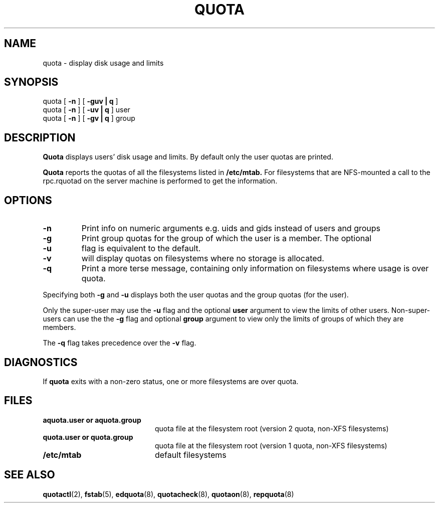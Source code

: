 .TH QUOTA 1
.SH NAME
quota \- display disk usage and limits
.SH SYNOPSIS
quota [
.B -n
] [
.B -guv | q
]
.br
quota [
.B -n
] [
.B -uv | q
] user
.br
quota [
.B -n
] [
.B -gv | q
] group
.SH DESCRIPTION
.B Quota
displays users' disk usage and limits.
By default only the user quotas are printed.
.PP
.B Quota
reports the quotas of all the filesystems listed in
.B /etc/mtab.
For filesystems that are NFS-mounted a call to the rpc.rquotad on
the server machine is performed to get the information.
.SH OPTIONS
.TP
.B \-n
Print info on numeric arguments e.g. uids and gids instead of users and groups
.TP
.B \-g
Print group quotas for the group 
of which the user is a member.
The optional
.TP
.B \-u
flag is equivalent to the default.
.TP
.B \-v
will display quotas on filesystems
where no storage is allocated.
.TP
.B -q
Print a more terse message,
containing only information
on filesystems where usage is over quota.
.LP
Specifying both
.B \-g
and
.B \-u
displays both the user quotas and the group quotas (for
the user).
.LP
Only the super-user may use the
.B \-u
flag and the optional
.B user
argument to view the limits of other users.
Non-super-users can use the the
.B \-g
flag and optional
.B group
argument to view only the limits of groups of which they are members.
.LP
The
.B \-q
flag takes precedence over the
.B \-v
flag.
.SH DIAGNOSTICS
If
.B quota
exits with a non-zero status, one or more filesystems
are over quota.
.SH FILES
.PD 0
.TP 20
.B aquota.user or aquota.group
quota file at the filesystem root (version 2 quota, non-XFS filesystems)
.TP 20
.B quota.user or quota.group
quota file at the filesystem root (version 1 quota, non-XFS filesystems)
.TP
.B /etc/mtab
default filesystems
.PD
.SH SEE ALSO
.BR quotactl (2),
.BR fstab (5),
.BR edquota (8),
.BR quotacheck (8),
.BR quotaon (8),
.BR repquota (8)
